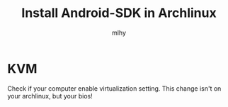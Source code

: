 #+TITLE: Install Android-SDK in Archlinux
#+AUTHOR: mlhy
#+EMAIL: 951908719@qq.com
#+DESCRIPTION:
#+CATEGORIES: DM
#+KEYWORDS: DM,classification,ID3,C4.5
#+LANGUAGE:
#+OPTIONS: H:3 num:t toc:nil \n:t @:t ::t |:t ^:t -:t f:t *:t <:t
#+OPTIONS: Tex:t LaTeX:t skip:nil d:nil todo:t pri:nil tags:not-in-toc
#+INFOJS_OPT: view:nil toc:nil ltoc:t mouse:underline buttons:0
#+EXPORT_SELECT_TAGS: export
#+EXPORT_EXCLUDE_TAGS: noexport
#+LINK_UP: /mlhy
#+LINK_HOME: /mlhy
#+XSLT:

* KVM
Check if your computer enable virtualization setting. This change isn't on your archlinux, but your bios!
